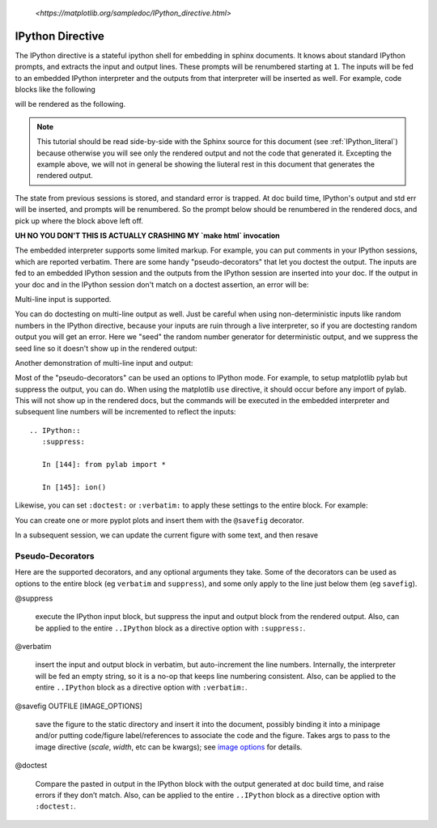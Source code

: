 .. _IPython_directive:

   `<https://matplotlib.org/sampledoc/IPython_directive.html>`

=================
IPython Directive
=================

The IPython directive is a stateful ipython shell for embedding in
sphinx documents.  It knows about standard IPython prompts, and
extracts the input and output lines.  These prompts will be renumbered
starting at ``1``.  The inputs will be fed to an embedded IPython
interpreter and the outputs from that interpreter will be inserted as
well.  For example, code blocks like the following

.. ipython::

    In [136]: x = 2

    In [137]: x**3
    Out[137]: 8

will be rendered as the following.

.. ipython::

    In [136]: x = 2

    In [137]: x**3
    Out[137]: 8

.. note::

   This tutorial should be read side-by-side with the Sphinx source
   for this document (see :ref:`IPython_literal`) because otherwise
   you will see only the rendered output and not the code that
   generated it.  Excepting the example above, we will not in general
   be showing the liuteral rest in this document that generates the
   rendered output.

The state from previous sessions is stored, and standard error is
trapped.  At doc build time, IPython's output and std err will be
inserted, and prompts will be renumbered.  So the prompt below should
be renumbered in the rendered docs, and pick up where the block above
left off.

.. ipython::
   :okexcept:
   :okwarning:

   In [138]: z = x*3   # x is recalled from previous block

   In [139]: z
   Out[139]: 6

   In [140]: print z
   --------> print(z)
   6

   In [141]: q = z[)   # this is a syntax error -- we trap ipy exceptions
   ------------------------------------------------------------
      File "<IPython console>", line 1
        q = z[)   # this is a syntax error -- we trap ipy exceptions
              ^
   SyntaxError: invalid syntax

**UH NO YOU DON'T THIS IS ACTUALLY CRASHING MY `make html` invocation**

The embedded interpreter supports some limited markup.  For example,
you can put comments in your IPython sessions, which are reported
verbatim.  There are some handy "pseudo-decorators" that let you
doctest the output.  The inputs are fed to an embedded IPython
session and the outputs from the IPython session are inserted into
your doc.  If the output in your doc and in the IPython session don't
match on a doctest assertion, an error will be:

.. ipython::

   In [1]: x = 'hello world'

   # this will raise an error if the IPython output is different
   @doctest
   In [2]: x.upper()
   Out[2]: 'HELLO WORLD'

   # some readline features cannot be supported, so we allow
   # "verbatim" blocks, which are dumped in verbatim except prompts
   # are continuously numbered
   @verbatim
   In [3]: x.st<TAB>
   x.startswith  x.strip

Multi-line input is supported.

.. ipython::

    In [60]: import urllib

    In [130]: url = 'http://ichart.finance.yahoo.com/table.csv?s=CROX\
      .....: &d=9&e=22&f=2009&g=d&a=1&br=8&c=2006&ignore=.csv'

    In [131]: print url.split('&')
      .....: print(url.split('&'))
    # ['http://ichart.finance.yahoo.com/table.csv?s=CROX', 'd=9', 'e=22',
    'f=2009', 'g=d', 'a=1', 'b=8', 'c=2006', 'ignore=.csv']


You can do doctesting on multi-line output as well.  Just be careful
when using non-deterministic inputs like random numbers in the IPython
directive, because your inputs are ruin through a live interpreter, so
if you are doctesting random output you will get an error.  Here we
"seed" the random number generator for deterministic output, and we
suppress the seed line so it doesn't show up in the rendered output:

.. ipython::

   In [133]: import numpy.random

   @suppress
   In [134]: numpy.random.seed(2358)

   @doctest
   In [135]: numpy.random.rand(10,2)
   Out[135]:
   array([[ 0.64524308,  0.59943846],
          [ 0.47102322,  0.8715456 ],
          [ 0.29370834,  0.74776844],
          [ 0.99539577,  0.1313423 ],
          [ 0.16250302,  0.21103583],
          [ 0.81626524,  0.1312433 ],
          [ 0.67338089,  0.72302393],
          [ 0.7566368 ,  0.07033696],
          [ 0.22591016,  0.77731835],
          [ 0.0072729 ,  0.34273127]])

Another demonstration of multi-line input and output:

.. ipython::

   In [106]: print x
   --------> print(x)
   jdh

   In [109]: for i in range(10):
      .....:     print i
      .....:
      .....:
   0
   1
   2
   3
   4
   5
   6
   7
   8
   9


Most of the "pseudo-decorators" can be used an options to IPython
mode.  For example, to setup matplotlib pylab but suppress the output,
you can do.  When using the matplotlib ``use`` directive, it should
occur before any import of pylab.  This will not show up in the
rendered docs, but the commands will be executed in the embedded
interpreter and subsequent line numbers will be incremented to reflect
the inputs::


  .. IPython::
     :suppress:

     In [144]: from pylab import *

     In [145]: ion()

.. ipython::
   :suppress:

   In [144]: from pylab import *

   In [145]: ion()

Likewise, you can set ``:doctest:`` or ``:verbatim:`` to apply these
settings to the entire block.  For example:

.. ipython::
   :verbatim:

   In [9]: cd mpl/examples/
   /home/jdhunter/mpl/examples

   In [10]: pwd
   Out[10]: '/home/jdhunter/mpl/examples'


   In [14]: cd mpl/examples/<TAB>
   mpl/examples/animation/        mpl/examples/misc/
   mpl/examples/api/              mpl/examples/mplot3d/
   mpl/examples/axes_grid/        mpl/examples/pylab_examples/
   mpl/examples/event_handling/   mpl/examples/widgets

   In [14]: cd mpl/examples/widgets/
   /home/jdhunter/mpl/examples/widgets

   In [15]: !wc *
       2    12    77 README.txt
      40    97   884 buttons.py
      26    90   712 check_buttons.py
      19    52   416 cursor.py
     180   404  4882 menu.py
      16    45   337 multicursor.py
      36   106   916 radio_buttons.py
      48   226  2082 rectangle_selector.py
      43   118  1063 slider_demo.py
      40   124  1088 span_selector.py
     450  1274 12457 total

You can create one or more pyplot plots and insert them with the
``@savefig`` decorator.

.. IPython::

   @savefig plot_simple.png width=4in
   In [151]: plot([1,2,3]);

   # use a semicolon to suppress the output
   @savefig hist_simple.png width=4in
   In [151]: hist(np.random.randn(10000), 100);

In a subsequent session, we can update the current figure with some
text, and then resave

.. IPython::

   In [151]: ylabel('number')

   In [152]: title('normal distribution')

   @savefig hist_with_text.png width=4in
   In [153]: grid(True)

Pseudo-Decorators
=================

Here are the supported decorators, and any optional arguments they
take.  Some of the decorators can be used as options to the entire
block (eg ``verbatim`` and ``suppress``), and some only apply to the
line just below them (eg ``savefig``).

@suppress

    execute the IPython input block, but suppress the input and output
    block from the rendered output.  Also, can be applied to the entire
    ``..IPython`` block as a directive option with ``:suppress:``.

@verbatim

    insert the input and output block in verbatim, but auto-increment
    the line numbers. Internally, the interpreter will be fed an empty
    string, so it is a no-op that keeps line numbering consistent.
    Also, can be applied to the entire ``..IPython`` block as a
    directive option with ``:verbatim:``.

@savefig OUTFILE [IMAGE_OPTIONS]

    save the figure to the static directory and insert it into the
    document, possibly binding it into a minipage and/or putting
    code/figure label/references to associate the code and the
    figure. Takes args to pass to the image directive (*scale*,
    *width*, etc can be kwargs); see `image options
    <http://docutils.sourceforge.net/docs/ref/rst/directives.html#image>`_
    for details.

@doctest

    Compare the pasted in output in the IPython block with the output
    generated at doc build time, and raise errors if they don’t
    match. Also, can be applied to the entire ``..IPython`` block as a
    directive option with ``:doctest:``.
